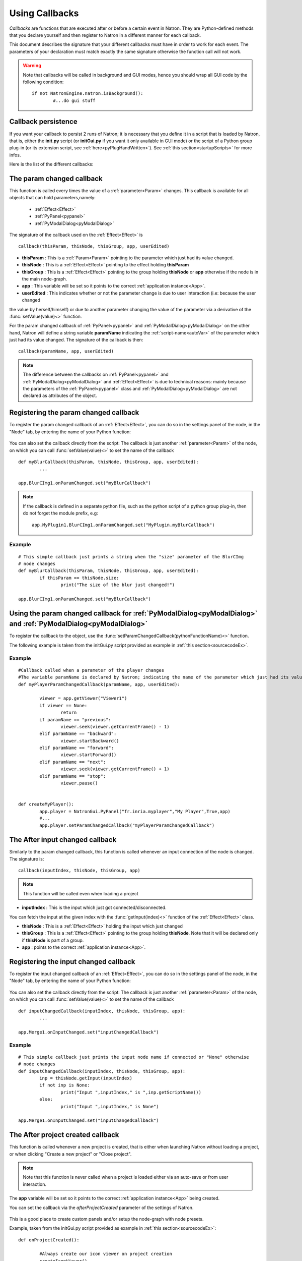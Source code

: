 .. _callbacks:

Using Callbacks
===============

*Callbacks* are functions that are executed after or before a certain event in Natron. 
They are Python-defined methods that you declare yourself and then register to Natron
in a different manner for each callback.

This document describes the signature that your different callbacks must have in order
to work for each event. The parameters of your declaration must match exactly the same
signature otherwise the function call will not work.

.. warning::

	Note that callbacks will be called in background and GUI modes, hence you should 
	wrap all GUI code by the following condition::
	
		if not NatronEngine.natron.isBackground():
			#...do gui stuff
	
Callback persistence
--------------------

If you want your callback to persist 2 runs of Natron; it is necessary that you define it
in a script that is loaded by Natron, that is, either the **init.py** script (or **initGui.py** if you want it only available in GUI mode)
or the script of a Python group plug-in (or its extension script, see :ref:`here<pyPlugHandWritten>`).
See :ref:`this section<startupScripts>` for more infos.

Here is the list of the different callbacks:

The param changed callback
--------------------------

This function is called every times the value of a :ref:`parameter<Param>` changes.
This callback is available for all objects that can hold parameters,namely:

	* :ref:`Effect<Effect>`
	* :ref:`PyPanel<pypanel>`
	* :ref:`PyModalDialog<pyModalDialog>`


The signature of the callback used on the :ref:`Effect<Effect>` is ::

	callback(thisParam, thisNode, thisGroup, app, userEdited)


- **thisParam** : This is a :ref:`Param<Param>` pointing to the parameter which just had its value changed.
	
- **thisNode** : This is a :ref:`Effect<Effect>` pointing to the effect holding **thisParam**
	
- **thisGroup** : This is a :ref:`Effect<Effect>` pointing to the group  holding **thisNode** or **app** otherwise if the node is in the main node-graph.
	
- **app** : This variable will be set so it points to the correct :ref:`application instance<App>`.
	
- **userEdited** : This indicates whether or not the parameter change is due to user interaction (i.e: because the user changed
the value by herself/himself) or due to another parameter changing the value of the parameter
via a derivative of the :func:`setValue(value)<>` function.

	
For the param changed callback of :ref:`PyPanel<pypanel>` and :ref:`PyModalDialog<pyModalDialog>`
on the other hand, Natron will define a string variable **paramName** indicating the :ref:`script-name<autoVar>`
of the parameter which just had its value changed. The signature of the callback is then::

	callback(paramName, app, userEdited)
		

.. note::
	
	The difference between the callbacks on  :ref:`PyPanel<pypanel>` and :ref:`PyModalDialog<pyModalDialog>` and
	:ref:`Effect<Effect>` is due to technical reasons: mainly because the parameters of the 
	:ref:`PyPanel<pypanel>` class and :ref:`PyModalDialog<pyModalDialog>` are not declared
	as attributes of the object.
	 

Registering the param changed callback
----------------------------------------

To register the param changed callback of an :ref:`Effect<Effect>`, you can do so in
the settings panel of the node, in the "Node" tab, by entering the name of your Python function:

.. figure:: settingsPanelParamChangedCB.png
	:width: 400px
	:align: center

You can also set the callback directly from the script: The callback is just another :ref:`parameter<Param>`
of the node, on which you can call :func:`setValue(value)<>` to set the name of the callback

::

	def myBlurCallback(thisParam, thisNode, thisGroup, app, userEdited):
		...

	app.BlurCImg1.onParamChanged.set("myBlurCallback")
	
.. note::

	If the callback is defined in a separate python file, such as the python script of a
	python group plug-in, then do not forget the module prefix, e.g::
		
		app.MyPlugin1.BlurCImg1.onParamChanged.set("MyPlugin.myBlurCallback")
	
Example
^^^^^^^^
::

	# This simple callback just prints a string when the "size" parameter of the BlurCImg
	# node changes
	def myBlurCallback(thisParam, thisNode, thisGroup, app, userEdited):
		if thisParam == thisNode.size:
			print("The size of the blur just changed!")

	app.BlurCImg1.onParamChanged.set("myBlurCallback")
	


Using the param changed callback for  :ref:`PyModalDialog<pyModalDialog>` and  :ref:`PyModalDialog<pyModalDialog>`
--------------------------------------------------------------------------------------------------------------------


To register the callback to the object, use the :func:`setParamChangedCallback(pythonFunctionName)<>` function.

The following example is taken from the initGui.py script provided as example in :ref:`this section<sourcecodeEx>`.
	
Example
^^^^^^^^

::

	#Callback called when a parameter of the player changes
	#The variable paramName is declared by Natron; indicating the name of the parameter which just had its value changed
	def myPlayerParamChangedCallback(paramName, app, userEdited):

		viewer = app.getViewer("Viewer1")
		if viewer == None:
			return
		if paramName == "previous":
			viewer.seek(viewer.getCurrentFrame() - 1)
		elif paramName == "backward":
			viewer.startBackward()
		elif paramName == "forward":
			viewer.startForward()
		elif paramName == "next":
			viewer.seek(viewer.getCurrentFrame() + 1)
		elif paramName == "stop":
			viewer.pause()


	def createMyPlayer():
		app.player = NatronGui.PyPanel("fr.inria.myplayer","My Player",True,app)
		#...
		app.player.setParamChangedCallback("myPlayerParamChangedCallback")
	
The After input changed callback
----------------------------------

Similarly to the param changed callback, this function is called whenever an input connection of
the node is changed.  The signature is::

	callback(inputIndex, thisNode, thisGroup, app)

.. note::
	
	This function will be called even when loading a project 
	
- **inputIndex** : This is the input which just got connected/disconnected.
You can fetch the input at the given index with the :func:`getInput(index)<>` function of the :ref:`Effect<Effect>` class.
	
- **thisNode** : This is a :ref:`Effect<Effect>` holding the input which just changed
	
- **thisGroup** : This is a :ref:`Effect<Effect>` pointing to the group  holding **thisNode**. Note that it will be declared only if **thisNode** is part of a group.
	
- **app** : points to the correct :ref:`application instance<App>`.

Registering the input changed callback
----------------------------------------

To register the input changed callback of an :ref:`Effect<Effect>`, you can do so in
the settings panel of the node, in the "Node" tab, by entering the name of your Python function:

.. figure:: inputChangedPanel.png
	:width: 400px
	:align: center

You can also set the callback directly from the script: The callback is just another :ref:`parameter<Param>`
of the node, on which you can call :func:`setValue(value)<>` to set the name of the callback

::

	def inputChangedCallback(inputIndex, thisNode, thisGroup, app):
		...

	app.Merge1.onInputChanged.set("inputChangedCallback")
	
	
Example
^^^^^^^^
::

	# This simple callback just prints the input node name if connected or "None" otherwise
	# node changes
	def inputChangedCallback(inputIndex, thisNode, thisGroup, app):
		inp = thisNode.getInput(inputIndex)
		if not inp is None:
			print("Input ",inputIndex," is ",inp.getScriptName())
		else:
			print("Input ",inputIndex," is None")
	
	app.Merge1.onInputChanged.set("inputChangedCallback")


The After project created callback
-------------------------------------

This function is called whenever a new project is created, that is either when launching Natron
without loading a project, or when clicking "Create a new project" or "Close project".

.. note:: 

	Note that this function is never called when a project is loaded either via an auto-save
	or from user interaction.

The **app** variable will be set so it points to the correct :ref:`application instance<App>`
being created.
	
You can set the callback via the *afterProjectCreated* parameter of the settings of Natron.

.. figure:: preferencesCallback.png
	:width: 400px
	:align: center
	
This is a good place to create custom panels and/or setup the node-graph with node presets.

Example, taken from the initGui.py script provided as example in :ref:`this section<sourcecodeEx>`:

::

	def onProjectCreated():
		
		#Always create our icon viewer on project creation
		createIconViewer()

	
	natron.settings.afterProjectCreated.set("onProjectCreated")
	
	

The After project loaded callback
-------------------------------------

This function is very similar to the After project created callback but is a per-project callback,
called only when a project is loaded from an auto-save or from user interaction.
The signature is::

	callback(app)


- **app** : points to the correct :ref:`application instance<App>` being loaded.

You can set this callback in the project settings:

.. figure:: projectCallbacks.png
	:width: 400px
	:align: center
	
This is a good place to do some checks to opened projects or to setup something:

::

	def onProjectLoaded(app):
		
		if not natron.isBackground():
			if app.getUserPanel("fr.inria.iconviewer") is None:
				createIconViewer()
		
	app.afterProjectLoad.set("onProjectLoaded")
	
.. note:: 

	You can set a default After project loaded callback for all new projects in the *Preferences-->Python* tab.
	
The Before project save callback
----------------------------------

This function will be called prior to saving a project either via an auto-save or from
user interaction. The signature is::

	callback(filename, app, autoSave)

- **filename** : This is the file-path where the project is initially going to be saved.

- **app** :  points to the correct :ref:`application instance<App>` being created.

- **autoSave** : This indicates whether the save was originated from an auto-save or from user interaction.

.. warning::
	
		This function should return the filename under which the project should really be saved.

You can set the callback from the project settings:

.. figure:: projectCallbacks.png
	:width: 400px
	:align: center
	

:: 

	def beforeProjectSave(filename, app, autoSave):
		print("Saving project under: ",filename)
		return filename
	
	app.beforeProjectSave.set("beforeProjectSave")
	
.. note:: 

	You can set a default Before project save callback for all new projects in the *Preferences-->Python* tab.
	
	
The Before project close callback
---------------------------------

This function is called prior to closing a project either because the application is about
to quit or because the user closed the project. The signature is::

	callback(app)

- **app** : points to the correct :ref:`application instance<App>` being closed.

This function can be used to synchronize any other device or piece of software communicating
with Natron.

You can set the callback from the project settings:

.. figure:: projectCallbacks.png
	:width: 400px
	:align: center
	
:: 

	def beforeProjectClose(app):
		print("Closing project)
	
	app.beforeProjectClose.set("beforeProjectClose")
	
.. note:: 

	You can set a default Before project close callback for all new projects in the *Preferences-->Python* tab.
	

The After node created callback
---------------------------------

This function is called after creating a node in Natron. The signature is::

	callback(thisNode, app, userEdited)
	

- **thisNode** points to the :ref:`node<Effect>` that has been created.

- **app** points to the correct :ref:`application instance<App>`.

- **userEdited** will be *True* if the node was created
by the user (or by a script using the :func:`createNode(pluginID,version,group)<>` function)
or *False* if the node was created by actions such as pasting a node or when the project is
loaded.

This is a good place to change default parameters values.

You can set the callback from the project settings:

.. figure:: projectCallbacks.png
	:width: 400px
	:align: center
	
:: 

	def onNodeCreated(thisNode, app, userEdited):
		print(thisNode.getScriptName()," was just created")
		if userEdited:
			print(" due to user interaction")
		else:
			print(" due to project load or node pasting")
	
	app.afterNodeCreated.set("onNodeCreated")
	
.. note:: 

	You can set a default After node created callback for all new projects in the *Preferences-->Python* tab.
	
This callback can also be set in the *Node* tab of any **Group** node (or *PyPlug*). 
If set on the Group, the callback will be invoked for the *Group* node and all its direct children (not recursively).
	
The Before node removal callback:
---------------------------------

This function is called prior to deleting a node in Natron. The signature is::

	callback(thisNode, app)

- **thisNode** : points to the :ref:`node<Effect>` about to be deleted.

- **app** : points to the correct :ref:`application instance<App>`.


.. warning::

	This function will **NOT** be called when the project is closing
	
You can set the callback from the project settings:

.. figure:: projectCallbacks.png
	:width: 400px
	:align: center
	
:: 

	def beforeNodeDeleted(thisNode, app):
		print(thisNode.getScriptName()," is going to be destroyed")

	
	app.beforeNodeRemoval.set("beforeNodeDeleted")
	
.. note:: 

	You can set a default Before node removal callback for all new projects in the *Preferences-->Python* tab.
	
This callback can also be set in the *Node* tab of any **Group** node (or *PyPlug*). 
If set on the Group, the callback will be invoked for the *Group* node and all its direct children (not recursively).
	
The Before frame render callback:
---------------------------------

This function is called prior to rendering any frame with a Write node. The signature is::

	callback(frame, thisNode, app)

- **thisNode** : points to the :ref:`write node<Effect>`.

- **app** : points to the correct :ref:`application instance<App>`.

- **frame**: The frame that is about to be rendered

To execute code specific when in background render mode or in GUI mode, use the following condition
::

	if natron.isBackground():
		#We are in background mode

You can set the callback from the Write node settings panel in the "Python" tab.

.. figure:: writePython.png
	:width: 400px
	:align: center

This function can be used to communicate with external programs for example.

.. warning::

	Any exception thrown in this callback will abort the render

The After frame rendered callback:
-----------------------------------

This function is called after each frame is finished rendering with a Write node.
 The signature is::

	callback(frame, thisNode, app)

- **thisNode** : points to the :ref:`write node<Effect>`.

- **app** : points to the correct :ref:`application instance<App>`. 

- **frame**: The frame that is about to be rendered

To execute code specific when in background render mode or in GUI mode, use the following condition
::

	if natron.isBackground():
		#We are in background mode

You can set the callback from the Write node settings panel in the "Python" tab.

.. figure:: writePython.png
	:width: 400px
	:align: center

This function can be used to communicate with external programs for example.

.. warning::

	Any exception thrown in this callback will abort the render

The Before render callback:
---------------------------

This function is called once before starting rendering the first frame of a sequence with 
the Write node.  The signature is::

	callback(frame, thisNode, app)

- **thisNode** : points to the :ref:`write node<Effect>`.

- **app** : points to the correct :ref:`application instance<App>`.

To execute code specific when in background render mode or in GUI mode, use the following condition
::

	if natron.isBackground():
		#We are in background mode

You can set the callback from the Write node settings panel in the "Python" tab.

.. figure:: writePython.png
	:width: 400px
	:align: center

This function can be used to communicate with external programs for example.

.. warning::

	Any exception thrown in this callback will abort the render

.. _afterRenderCallback:

The After render callback:
---------------------------

This function is called once after the rendering of the last frame is finished with
the Write node or if the render was aborted.  The signature is::

	callback(aborted, thisNode, app)

- **aborted** :  *True* if the rendering was aborted or *False* otherwise.

- **thisNode** : points to the :ref:`write node<Effect>`.

- **app** : points to the correct :ref:`application instance<App>`.


To execute code specific when in background render mode or in GUI mode, use the following condition
::

	if natron.isBackground():
		#We are in background mode

You can set the callback from the Write node settings panel in the "Python" tab.

.. figure:: writePython.png
	:width: 400px
	:align: center

This function can be used to communicate with external programs for example.
